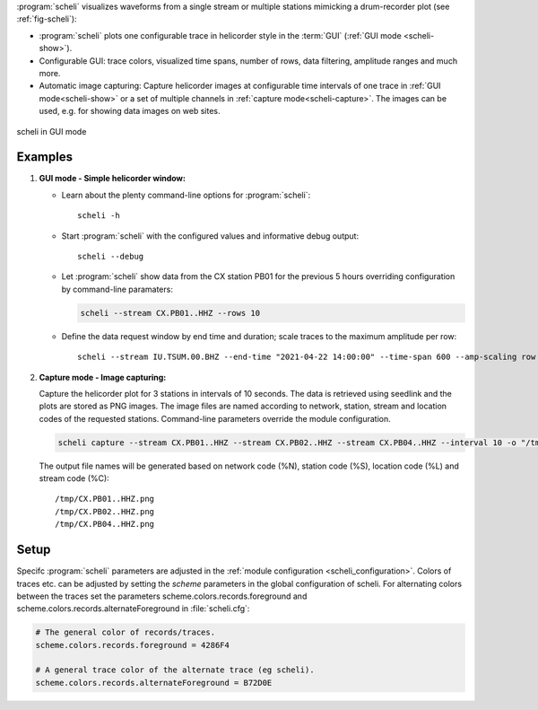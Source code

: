 :program:`scheli` visualizes waveforms from a single stream or multiple stations
mimicking a drum-recorder plot (see :ref:`fig-scheli`):

* :program:`scheli` plots one configurable trace in helicorder style in the
  :term:`GUI` (:ref:`GUI mode <scheli-show>`).
* Configurable GUI: trace colors, visualized time spans, number of rows, data filtering,
  amplitude ranges and much more.
* Automatic image capturing: Capture helicorder images at configurable time intervals
  of one trace in :ref:`GUI mode<scheli-show>` or a set of multiple channels in
  :ref:`capture mode<scheli-capture>`.
  The images can be used, e.g. for showing data images on web sites.

.. _fig-scheli:

.. figure:: media/scheli.png
   :width: 16cm
   :align: center

   scheli in GUI mode


Examples
========

.. _scheli-show:

1. **GUI mode - Simple helicorder window:**

   * Learn about the plenty command-line options for :program:`scheli`: ::

        scheli -h

   * Start :program:`scheli` with the configured values and informative debug output: ::

        scheli --debug

   * Let :program:`scheli` show data from the CX station PB01 for the previous 5 hours
     overriding configuration by command-line paramaters:

     .. code-block:: sh

        scheli --stream CX.PB01..HHZ --rows 10

   * Define the data request window by end time and duration; scale traces to the
     maximum amplitude per row: ::

        scheli --stream IU.TSUM.00.BHZ --end-time "2021-04-22 14:00:00" --time-span 600 --amp-scaling row

.. _scheli-capture:

2. **Capture mode - Image capturing:**

   Capture the helicorder plot for 3 stations in intervals of 10 seconds.
   The data is retrieved using seedlink and the plots are stored as PNG images.
   The image files are named according to network, station, stream and location codes
   of the requested stations. Command-line parameters override the module configuration.

   .. code-block:: sh

      scheli capture --stream CX.PB01..HHZ --stream CX.PB02..HHZ --stream CX.PB04..HHZ --interval 10 -o "/tmp/heli_%N_%S_%L_%C.png" -H localhost -I slink://localhost

   The output file names will be generated based on network code (%N), station code (%S),
   location code (%L) and stream code (%C): ::

      /tmp/CX.PB01..HHZ.png
      /tmp/CX.PB02..HHZ.png
      /tmp/CX.PB04..HHZ.png

Setup
=====

Specifc :program:`scheli` parameters are adjusted in the :ref:`module configuration <scheli_configuration>`.
Colors of traces etc. can be adjusted by setting the *scheme* parameters in
the global configuration of scheli. For alternating colors between the traces
set the parameters scheme.colors.records.foreground and
scheme.colors.records.alternateForeground in :file:`scheli.cfg`:

.. code-block:: sh

   # The general color of records/traces.
   scheme.colors.records.foreground = 4286F4

   # A general trace color of the alternate trace (eg scheli).
   scheme.colors.records.alternateForeground = B72D0E
